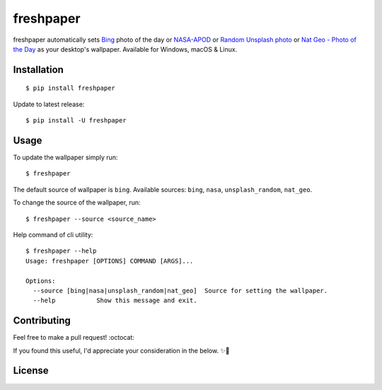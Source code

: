 .. -*-restructuredtext-*-

freshpaper
==========

.. image:: https://img.shields.io/pypi/v/freshpaper.svg
    :target: https://pypi.python.org/pypi/freshpaper
    :alt: PyPi version

.. image:: https://app.fossa.io/api/projects/git%2Bgithub.com%2Fguptarohit%2Ffreshpaper.svg?type=shield
    :target: https://app.fossa.io/projects/git%2Bgithub.com%2Fguptarohit%2Ffreshpaper?ref=badge_shield
    :alt: FOSSA Status

.. image:: https://img.shields.io/pypi/l/freshpaper.svg
    :target: https://github.com/guptarohit/freshpaper/blob/master/LICENSE
    :alt: License

.. image:: https://pepy.tech/badge/freshpaper
    :target: https://pepy.tech/project/freshpaper
    :alt: Downloads

.. image:: https://img.shields.io/badge/code%20style-black-000000.svg
    :target: https://github.com/ambv/black
    :alt: Code style: black

freshpaper automatically sets `Bing <https://www.bing.com/>`_ photo of the day or `NASA-APOD <https://apod.nasa.gov/apod/astropix.html/>`_ or `Random Unsplash photo <https://source.unsplash.com>`_ or `Nat Geo - Photo of the Day <https://www.nationalgeographic.com/photography/photo-of-the-day/>`_ as your desktop's wallpaper. Available for Windows, macOS & Linux.


Installation
------------

::

    $ pip install freshpaper

Update to latest release:

::

    $ pip install -U freshpaper


Usage
------

To update the wallpaper simply run:

::

    $ freshpaper

The default source of wallpaper is ``bing``. Available sources: ``bing``, ``nasa``, ``unsplash_random``, ``nat_geo``.

To change the source of the wallpaper, run:

::

    $ freshpaper --source <source_name>
    
Help command of cli utility:

::

    $ freshpaper --help
    Usage: freshpaper [OPTIONS] COMMAND [ARGS]...

    Options:
      --source [bing|nasa|unsplash_random|nat_geo]  Source for setting the wallpaper.
      --help           Show this message and exit.

Contributing
------------

Feel free to make a pull request! :octocat:

If you found this useful, I'd appreciate your consideration in the below. ✨🍰

.. image:: https://user-images.githubusercontent.com/7895001/52529389-e2da5280-2d16-11e9-924c-4fe3f309c780.png
    :target: https://www.buymeacoffee.com/rohitgupta
    :alt: Buy Me A Coffee

.. image:: https://user-images.githubusercontent.com/7895001/52529390-e8379d00-2d16-11e9-913b-4d09db90403f.png
    :target: https://www.patreon.com/bePatron?u=14009502
    :alt: Become a Patron!


License
-------

.. image:: https://app.fossa.io/api/projects/git%2Bgithub.com%2Fguptarohit%2Ffreshpaper.svg?type=large
    :target: https://app.fossa.io/projects/git%2Bgithub.com%2Fguptarohit%2Ffreshpaper?ref=badge_large
    :alt: FOSSA Status
